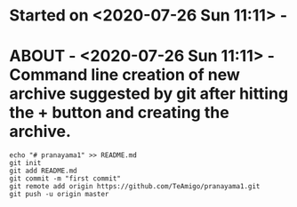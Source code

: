 * Started on <2020-07-26 Sun 11:11> - 
* ABOUT  - <2020-07-26 Sun 11:11> - Command line creation of new archive suggested by git after hitting the + button and creating the archive.
#+begin_src shell
echo "# pranayama1" >> README.md
git init
git add README.md
git commit -m "first commit"
git remote add origin https://github.com/TeAmigo/pranayama1.git
git push -u origin master
#+end_src

#+RESULTS:

